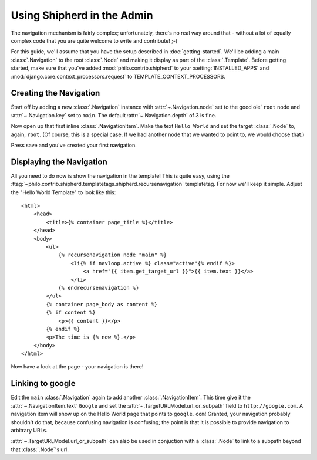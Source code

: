 Using Shipherd in the Admin
===========================

The navigation mechanism is fairly complex; unfortunately, there's no real way around that - without a lot of equally complex code that you are quite welcome to write and contribute! ;-)

For this guide, we'll assume that you have the setup described in :doc:`getting-started`. We'll be adding a main :class:`.Navigation` to the root :class:`.Node` and making it display as part of the :class:`.Template`. Before getting started, make sure that you've added :mod:`philo.contrib.shipherd` to your :setting:`INSTALLED_APPS` and :mod:`django.core.context_processors.request` to TEMPLATE_CONTEXT_PROCESSORS.

Creating the Navigation
+++++++++++++++++++++++

Start off by adding a new :class:`.Navigation` instance with :attr:`~.Navigation.node` set to the good ole' ``root`` node and :attr:`~.Navigation.key` set to ``main``. The default :attr:`~.Navigation.depth` of 3 is fine.

Now open up that first inline :class:`.NavigationItem`. Make the text ``Hello World`` and set the target :class:`.Node` to, again, ``root``. (Of course, this is a special case. If we had another node that we wanted to point to, we would choose that.)

Press save and you've created your first navigation.

Displaying the Navigation
+++++++++++++++++++++++++

All you need to do now is show the navigation in the template! This is quite easy, using the :ttag:`~philo.contrib.shipherd.templatetags.shipherd.recursenavigation` templatetag. For now we'll keep it simple. Adjust the "Hello World Template" to look like this::
	
	<html>
	    <head>
	        <title>{% container page_title %}</title>
	    </head>
	    <body>
	        <ul>
	            {% recursenavigation node "main" %}
	                <li{% if navloop.active %} class="active"{% endif %}>
	                    <a href="{{ item.get_target_url }}">{{ item.text }}</a>
	                </li>
	            {% endrecursenavigation %}
	        </ul>
	        {% container page_body as content %}
	        {% if content %}
	            <p>{{ content }}</p>
	        {% endif %}
	        <p>The time is {% now %}.</p>
	    </body>
	</html>

Now have a look at the page - your navigation is there!

Linking to google
+++++++++++++++++

Edit the ``main`` :class:`.Navigation` again to add another :class:`.NavigationItem`. This time give it the :attr:`~.NavigationItem.text` ``Google`` and set the :attr:`~.TargetURLModel.url_or_subpath` field to ``http://google.com``. A navigation item will show up on the Hello World page that points to ``google.com``! Granted, your navigation probably shouldn't do that, because confusing navigation is confusing; the point is that it is possible to provide navigation to arbitrary URLs.

:attr:`~.TargetURLModel.url_or_subpath` can also be used in conjuction with a :class:`.Node` to link to a subpath beyond that :class:`.Node`'s url.

